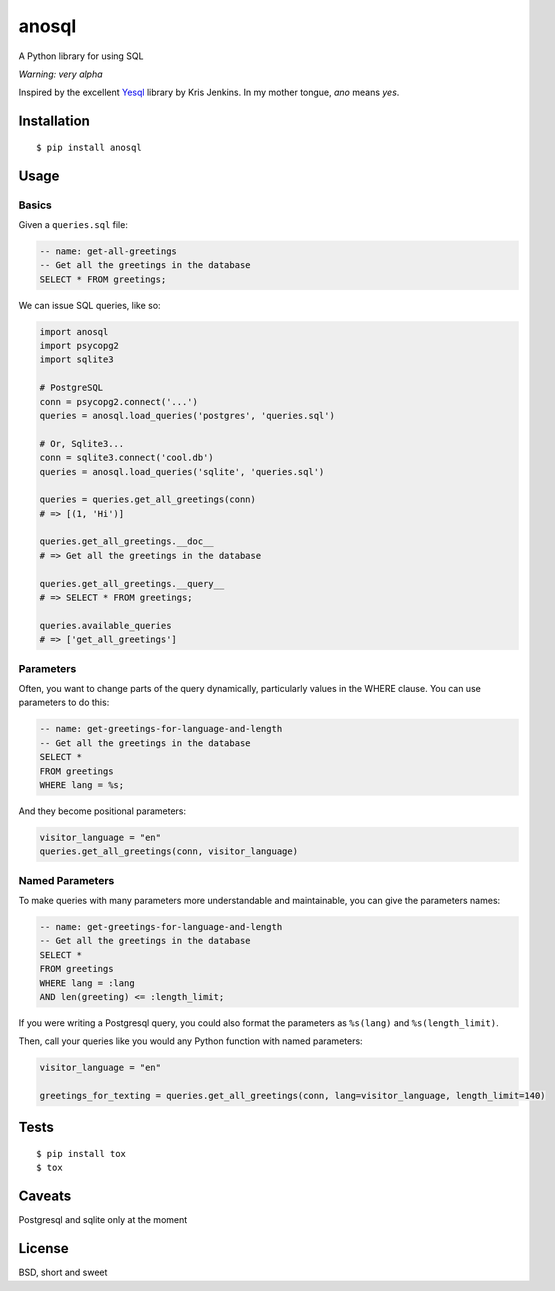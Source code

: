 anosql
======

.. image:: https://badge.fury.io/py/anosql.svg
    :target: https://badge.fury.io/py/anosql

.. image:: http://readthedocs.org/projects/anosql/badge/?version=latest
    :target: http://anosql.readthedocs.io/en/latest/?badge=latest
    :alt: Documentation Status

.. image:: https://travis-ci.org/honza/anosql.svg?branch=master
    :target: https://travis-ci.org/honza/anosql

A Python library for using SQL

*Warning: very alpha*

Inspired by the excellent `Yesql`_ library by Kris Jenkins.  In my mother
tongue, *ano* means *yes*.

Installation
------------

::

  $ pip install anosql

Usage
-----

Basics
******

Given a ``queries.sql`` file:

.. code-block:: sql

  -- name: get-all-greetings
  -- Get all the greetings in the database
  SELECT * FROM greetings;

We can issue SQL queries, like so:

.. code-block:: python

    import anosql
    import psycopg2
    import sqlite3

    # PostgreSQL
    conn = psycopg2.connect('...')
    queries = anosql.load_queries('postgres', 'queries.sql')

    # Or, Sqlite3...
    conn = sqlite3.connect('cool.db')
    queries = anosql.load_queries('sqlite', 'queries.sql')

    queries = queries.get_all_greetings(conn)
    # => [(1, 'Hi')]

    queries.get_all_greetings.__doc__
    # => Get all the greetings in the database

    queries.get_all_greetings.__query__
    # => SELECT * FROM greetings;

    queries.available_queries
    # => ['get_all_greetings']

Parameters
**********

Often, you want to change parts of the query dynamically, particularly values in the WHERE clause.
You can use parameters to do this:

.. code-block:: sql

  -- name: get-greetings-for-language-and-length
  -- Get all the greetings in the database
  SELECT * 
  FROM greetings
  WHERE lang = %s;

And they become positional parameters:

.. code-block:: python
  
  visitor_language = "en"
  queries.get_all_greetings(conn, visitor_language)



Named Parameters
****************

To make queries with many parameters more understandable and maintainable, you can give the parameters names:

.. code-block:: sql

  -- name: get-greetings-for-language-and-length
  -- Get all the greetings in the database
  SELECT * 
  FROM greetings
  WHERE lang = :lang
  AND len(greeting) <= :length_limit;
  
If you were writing a Postgresql query, you could also format the parameters as ``%s(lang)`` and ``%s(length_limit)``.

Then, call your queries like you would any Python function with named parameters:

.. code-block:: python
  
  visitor_language = "en"

  greetings_for_texting = queries.get_all_greetings(conn, lang=visitor_language, length_limit=140)


Tests
-----

::

   $ pip install tox
   $ tox

Caveats
-------

Postgresql and sqlite only at the moment

License
-------

BSD, short and sweet

.. _Yesql: https://github.com/krisajenkins/yesql/
